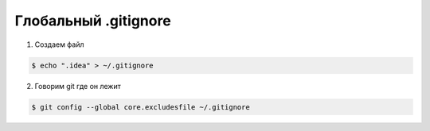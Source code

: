 Глобальный .gitignore
======================

1) Создаем файл

.. code-block:: shell

    $ echo ".idea" > ~/.gitignore

2) Говорим git где он лежит

.. code-block:: shell

    $ git config --global core.excludesfile ~/.gitignore
